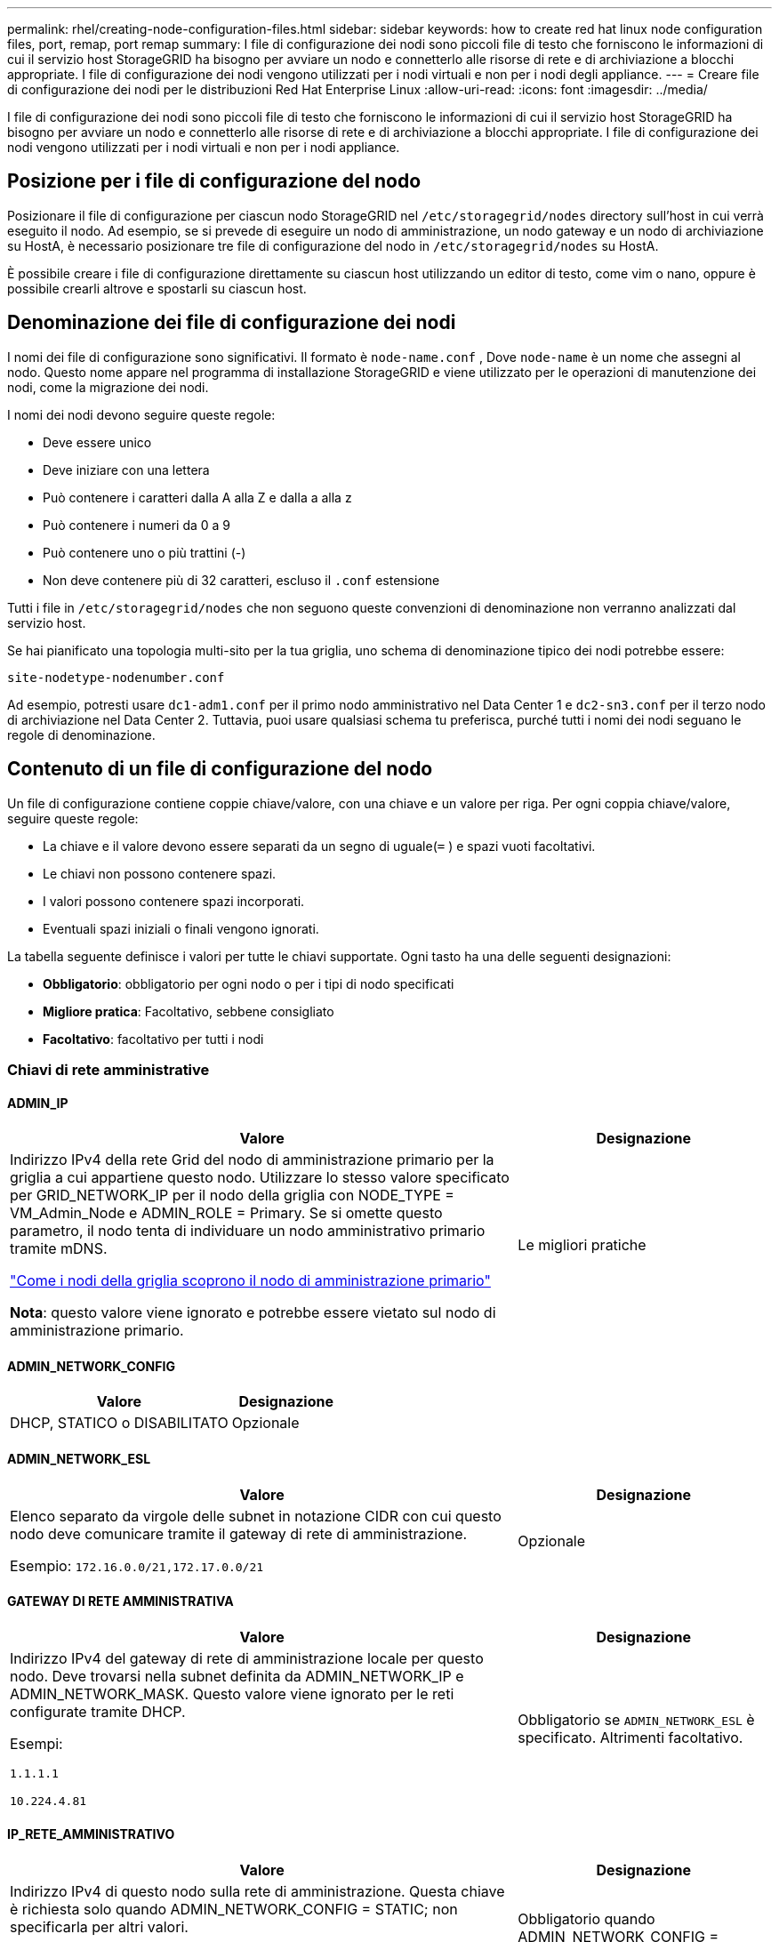 ---
permalink: rhel/creating-node-configuration-files.html 
sidebar: sidebar 
keywords: how to create red hat linux node configuration files, port, remap, port remap 
summary: I file di configurazione dei nodi sono piccoli file di testo che forniscono le informazioni di cui il servizio host StorageGRID ha bisogno per avviare un nodo e connetterlo alle risorse di rete e di archiviazione a blocchi appropriate.  I file di configurazione dei nodi vengono utilizzati per i nodi virtuali e non per i nodi degli appliance. 
---
= Creare file di configurazione dei nodi per le distribuzioni Red Hat Enterprise Linux
:allow-uri-read: 
:icons: font
:imagesdir: ../media/


[role="lead"]
I file di configurazione dei nodi sono piccoli file di testo che forniscono le informazioni di cui il servizio host StorageGRID ha bisogno per avviare un nodo e connetterlo alle risorse di rete e di archiviazione a blocchi appropriate.  I file di configurazione dei nodi vengono utilizzati per i nodi virtuali e non per i nodi appliance.



== Posizione per i file di configurazione del nodo

Posizionare il file di configurazione per ciascun nodo StorageGRID nel `/etc/storagegrid/nodes` directory sull'host in cui verrà eseguito il nodo.  Ad esempio, se si prevede di eseguire un nodo di amministrazione, un nodo gateway e un nodo di archiviazione su HostA, è necessario posizionare tre file di configurazione del nodo in `/etc/storagegrid/nodes` su HostA.

È possibile creare i file di configurazione direttamente su ciascun host utilizzando un editor di testo, come vim o nano, oppure è possibile crearli altrove e spostarli su ciascun host.



== Denominazione dei file di configurazione dei nodi

I nomi dei file di configurazione sono significativi.  Il formato è `node-name.conf` , Dove `node-name` è un nome che assegni al nodo.  Questo nome appare nel programma di installazione StorageGRID e viene utilizzato per le operazioni di manutenzione dei nodi, come la migrazione dei nodi.

I nomi dei nodi devono seguire queste regole:

* Deve essere unico
* Deve iniziare con una lettera
* Può contenere i caratteri dalla A alla Z e dalla a alla z
* Può contenere i numeri da 0 a 9
* Può contenere uno o più trattini (-)
* Non deve contenere più di 32 caratteri, escluso il `.conf` estensione


Tutti i file in `/etc/storagegrid/nodes` che non seguono queste convenzioni di denominazione non verranno analizzati dal servizio host.

Se hai pianificato una topologia multi-sito per la tua griglia, uno schema di denominazione tipico dei nodi potrebbe essere:

`site-nodetype-nodenumber.conf`

Ad esempio, potresti usare `dc1-adm1.conf` per il primo nodo amministrativo nel Data Center 1 e `dc2-sn3.conf` per il terzo nodo di archiviazione nel Data Center 2.  Tuttavia, puoi usare qualsiasi schema tu preferisca, purché tutti i nomi dei nodi seguano le regole di denominazione.



== Contenuto di un file di configurazione del nodo

Un file di configurazione contiene coppie chiave/valore, con una chiave e un valore per riga.  Per ogni coppia chiave/valore, seguire queste regole:

* La chiave e il valore devono essere separati da un segno di uguale(`=` ) e spazi vuoti facoltativi.
* Le chiavi non possono contenere spazi.
* I valori possono contenere spazi incorporati.
* Eventuali spazi iniziali o finali vengono ignorati.


La tabella seguente definisce i valori per tutte le chiavi supportate.  Ogni tasto ha una delle seguenti designazioni:

* *Obbligatorio*: obbligatorio per ogni nodo o per i tipi di nodo specificati
* *Migliore pratica*: Facoltativo, sebbene consigliato
* *Facoltativo*: facoltativo per tutti i nodi




=== Chiavi di rete amministrative



==== ADMIN_IP

[cols="4a,2a"]
|===
| Valore | Designazione 


 a| 
Indirizzo IPv4 della rete Grid del nodo di amministrazione primario per la griglia a cui appartiene questo nodo.  Utilizzare lo stesso valore specificato per GRID_NETWORK_IP per il nodo della griglia con NODE_TYPE = VM_Admin_Node e ADMIN_ROLE = Primary. Se si omette questo parametro, il nodo tenta di individuare un nodo amministrativo primario tramite mDNS.

link:how-grid-nodes-discover-primary-admin-node.html["Come i nodi della griglia scoprono il nodo di amministrazione primario"]

*Nota*: questo valore viene ignorato e potrebbe essere vietato sul nodo di amministrazione primario.
 a| 
Le migliori pratiche

|===


==== ADMIN_NETWORK_CONFIG

[cols="4a,2a"]
|===
| Valore | Designazione 


 a| 
DHCP, STATICO o DISABILITATO
 a| 
Opzionale

|===


==== ADMIN_NETWORK_ESL

[cols="4a,2a"]
|===
| Valore | Designazione 


 a| 
Elenco separato da virgole delle subnet in notazione CIDR con cui questo nodo deve comunicare tramite il gateway di rete di amministrazione.

Esempio: `172.16.0.0/21,172.17.0.0/21`
 a| 
Opzionale

|===


==== GATEWAY DI RETE AMMINISTRATIVA

[cols="4a,2a"]
|===
| Valore | Designazione 


 a| 
Indirizzo IPv4 del gateway di rete di amministrazione locale per questo nodo.  Deve trovarsi nella subnet definita da ADMIN_NETWORK_IP e ADMIN_NETWORK_MASK.  Questo valore viene ignorato per le reti configurate tramite DHCP.

Esempi:

`1.1.1.1`

`10.224.4.81`
 a| 
Obbligatorio se `ADMIN_NETWORK_ESL` è specificato.  Altrimenti facoltativo.

|===


==== IP_RETE_AMMINISTRATIVO

[cols="4a,2a"]
|===
| Valore | Designazione 


 a| 
Indirizzo IPv4 di questo nodo sulla rete di amministrazione.  Questa chiave è richiesta solo quando ADMIN_NETWORK_CONFIG = STATIC; non specificarla per altri valori.

Esempi:

`1.1.1.1`

`10.224.4.81`
 a| 
Obbligatorio quando ADMIN_NETWORK_CONFIG = STATIC.

Altrimenti facoltativo.

|===


==== AMMINISTRAZIONE_RETE_MAC

[cols="4a,2a"]
|===
| Valore | Designazione 


 a| 
L'indirizzo MAC per l'interfaccia di rete di amministrazione nel contenitore.

Questo campo è facoltativo.  Se omesso, verrà generato automaticamente un indirizzo MAC.

Deve essere composto da 6 coppie di cifre esadecimali separate da due punti.

Esempio: `b2:9c:02:c2:27:10`
 a| 
Opzionale

|===


==== MASCHERA_DI_RETE_ADMIN

[cols="4a,2a"]
|===
| Valore | Designazione 


 a| 
Maschera di rete IPv4 per questo nodo, sulla rete di amministrazione.  Specificare questa chiave quando ADMIN_NETWORK_CONFIG = STATIC; non specificarla per altri valori.

Esempi:

`255.255.255.0`

`255.255.248.0`
 a| 
Obbligatorio se è specificato ADMIN_NETWORK_IP e ADMIN_NETWORK_CONFIG = STATIC.

Altrimenti facoltativo.

|===


==== ADMIN_NETWORK_MTU

[cols="4a,2a"]
|===
| Valore | Designazione 


 a| 
L'unità di trasmissione massima (MTU) per questo nodo sulla rete di amministrazione.  Non specificare se ADMIN_NETWORK_CONFIG = DHCP.  Se specificato, il valore deve essere compreso tra 1280 e 9216.  Se omesso, viene utilizzato 1500.

Se si desidera utilizzare i jumbo frame, impostare l'MTU su un valore adatto ai jumbo frame, ad esempio 9000.  Altrimenti, mantieni il valore predefinito.

*IMPORTANTE*: Il valore MTU della rete deve corrispondere al valore configurato sulla porta dello switch a cui è connesso il nodo.  In caso contrario, potrebbero verificarsi problemi di prestazioni di rete o perdita di pacchetti.

Esempi:

`1500`

`8192`
 a| 
Opzionale

|===


==== AMMINISTRAZIONE_RETE_TARGET

[cols="4a,2a"]
|===
| Valore | Designazione 


 a| 
Nome del dispositivo host che verrà utilizzato per l'accesso alla rete di amministrazione da parte del nodo StorageGRID .  Sono supportati solo i nomi delle interfacce di rete.  In genere, si utilizza un nome di interfaccia diverso da quello specificato per GRID_NETWORK_TARGET o CLIENT_NETWORK_TARGET.

*Nota*: non utilizzare dispositivi bond o bridge come destinazione di rete.  Configurare una VLAN (o un'altra interfaccia virtuale) sul dispositivo di bonding oppure utilizzare un bridge e una coppia Ethernet virtuale (veth).

*Migliore pratica*: specificare un valore anche se inizialmente questo nodo non avrà un indirizzo IP di rete amministrativa.  Successivamente potrai aggiungere un indirizzo IP di rete amministrativa, senza dover riconfigurare il nodo sull'host.

Esempi:

`bond0.1002`

`ens256`
 a| 
Le migliori pratiche

|===


==== TIPO_TARGET_RETE_AMMINISTRAZIONE

[cols="4a,2a"]
|===
| Valore | Designazione 


 a| 
Interfaccia (questo è l'unico valore supportato.)
 a| 
Opzionale

|===


==== ADMIN_NETWORK_TARGET_TYPE_INTERFACE_CLONE_MAC

[cols="4a,2a"]
|===
| Valore | Designazione 


 a| 
Vero o falso

Impostare la chiave su "true" per far sì che il contenitore StorageGRID utilizzi l'indirizzo MAC dell'interfaccia di destinazione host sulla rete di amministrazione.

*Migliore pratica:* nelle reti in cui sarebbe richiesta la modalità promiscua, utilizzare invece la chiave ADMIN_NETWORK_TARGET_TYPE_INTERFACE_CLONE_MAC.

Per maggiori dettagli sulla clonazione MAC:

* link:../rhel/configuring-host-network.html#considerations-and-recommendations-for-mac-address-cloning["Considerazioni e raccomandazioni per la clonazione degli indirizzi MAC (Red Hat Enterprise Linux)"]
* link:../ubuntu/configuring-host-network.html#considerations-and-recommendations-for-mac-address-cloning["Considerazioni e raccomandazioni per la clonazione dell'indirizzo MAC (Ubuntu o Debian)"]

 a| 
Le migliori pratiche

|===


==== RUOLO_AMMINISTRATORE

[cols="4a,2a"]
|===
| Valore | Designazione 


 a| 
Primario o non primario

Questa chiave è richiesta solo quando NODE_TYPE = VM_Admin_Node; non specificarla per altri tipi di nodo.
 a| 
Obbligatorio quando NODE_TYPE = VM_Admin_Node

Altrimenti facoltativo.

|===


=== Blocca le chiavi del dispositivo



==== BLOCK_DEVICE_AUDIT_LOGS

[cols="4a,2a"]
|===
| Valore | Designazione 


 a| 
Percorso e nome del file speciale del dispositivo a blocchi che questo nodo utilizzerà per l'archiviazione persistente dei registri di controllo.

Esempi:

`/dev/disk/by-path/pci-0000:03:00.0-scsi-0:0:0:0`

`/dev/disk/by-id/wwn-0x600a09800059d6df000060d757b475fd`

`/dev/mapper/sgws-adm1-audit-logs`
 a| 
Obbligatorio per i nodi con NODE_TYPE = VM_Admin_Node.  Non specificarlo per altri tipi di nodo.

|===


==== BLOCK_DEVICE_RANGEDB_nnn

[cols="4a,2a"]
|===
| Valore | Designazione 


 a| 
Percorso e nome del file speciale del dispositivo a blocchi che questo nodo utilizzerà per l'archiviazione persistente degli oggetti.  Questa chiave è richiesta solo per i nodi con NODE_TYPE = VM_Storage_Node; non specificarla per altri tipi di nodo.

È obbligatorio solo BLOCK_DEVICE_RANGEDB_000; gli altri sono facoltativi.  Il dispositivo a blocchi specificato per BLOCK_DEVICE_RANGEDB_000 deve essere di almeno 4 TB; gli altri possono essere più piccoli.

Non lasciare spazi vuoti.  Se si specifica BLOCK_DEVICE_RANGEDB_005, è necessario specificare anche BLOCK_DEVICE_RANGEDB_004.

*Nota*: per garantire la compatibilità con le distribuzioni esistenti, per i nodi aggiornati sono supportate chiavi a due cifre.

Esempi:

`/dev/disk/by-path/pci-0000:03:00.0-scsi-0:0:0:0`

`/dev/disk/by-id/wwn-0x600a09800059d6df000060d757b475fd`

`/dev/mapper/sgws-sn1-rangedb-000`
 a| 
Necessario:

BLOCK_DEVICE_RANGEDB_000

Opzionale:

BLOCK_DEVICE_RANGEDB_001

BLOCK_DEVICE_RANGEDB_002

BLOCK_DEVICE_RANGEDB_003

BLOCK_DEVICE_RANGEDB_004

BLOCK_DEVICE_RANGEDB_005

BLOCK_DEVICE_RANGEDB_006

BLOCK_DEVICE_RANGEDB_007

BLOCK_DEVICE_RANGEDB_008

BLOCK_DEVICE_RANGEDB_009

BLOCK_DEVICE_RANGEDB_010

BLOCK_DEVICE_RANGEDB_011

BLOCK_DEVICE_RANGEDB_012

BLOCK_DEVICE_RANGEDB_013

BLOCK_DEVICE_RANGEDB_014

BLOCK_DEVICE_RANGEDB_015

|===


==== TABELLE_DISPOSITIVI_BLOCCHI

[cols="4a,2a"]
|===
| Valore | Designazione 


 a| 
Percorso e nome del file speciale del dispositivo a blocchi che questo nodo utilizzerà per l'archiviazione persistente delle tabelle del database.  Questa chiave è richiesta solo per i nodi con NODE_TYPE = VM_Admin_Node; non specificarla per altri tipi di nodo.

Esempi:

`/dev/disk/by-path/pci-0000:03:00.0-scsi-0:0:0:0`

`/dev/disk/by-id/wwn-0x600a09800059d6df000060d757b475fd`

`/dev/mapper/sgws-adm1-tables`
 a| 
Necessario

|===


==== BLOCK_DEVICE_VAR_LOCAL

[cols="4a,2a"]
|===
| Valore | Designazione 


 a| 
Percorso e nome del file speciale del dispositivo a blocchi che questo nodo utilizzerà per il suo `/var/local` archiviazione persistente.

Esempi:

`/dev/disk/by-path/pci-0000:03:00.0-scsi-0:0:0:0`

`/dev/disk/by-id/wwn-0x600a09800059d6df000060d757b475fd`

`/dev/mapper/sgws-sn1-var-local`
 a| 
Necessario

|===


=== Chiavi di rete del cliente



==== CLIENT_NETWORK_CONFIG

[cols="4a,2a"]
|===
| Valore | Designazione 


 a| 
DHCP, STATICO o DISABILITATO
 a| 
Opzionale

|===


==== GATEWAY_RETE_CLIENT

[cols="4a,2a"]
|===


 a| 
Valore
 a| 
Designazione



 a| 
Indirizzo IPv4 del gateway di rete client locale per questo nodo, che deve trovarsi nella subnet definita da CLIENT_NETWORK_IP e CLIENT_NETWORK_MASK.  Questo valore viene ignorato per le reti configurate tramite DHCP.

Esempi:

`1.1.1.1`

`10.224.4.81`
 a| 
Opzionale

|===


==== IP_RETE_CLIENTE

[cols="4a,2a"]
|===
| Valore | Designazione 


 a| 
Indirizzo IPv4 di questo nodo sulla rete client.

Questa chiave è richiesta solo quando CLIENT_NETWORK_CONFIG = STATIC; non specificarla per altri valori.

Esempi:

`1.1.1.1`

`10.224.4.81`
 a| 
Obbligatorio quando CLIENT_NETWORK_CONFIG = STATIC

Altrimenti facoltativo.

|===


==== CLIENT_NETWORK_MAC

[cols="4a,2a"]
|===
| Valore | Designazione 


 a| 
L'indirizzo MAC per l'interfaccia di rete client nel contenitore.

Questo campo è facoltativo.  Se omesso, verrà generato automaticamente un indirizzo MAC.

Deve essere composto da 6 coppie di cifre esadecimali separate da due punti.

Esempio: `b2:9c:02:c2:27:20`
 a| 
Opzionale

|===


==== CLIENT_NETWORK_MASK

[cols="4a,2a"]
|===
| Valore | Designazione 


 a| 
Maschera di rete IPv4 per questo nodo sulla rete client.

Specificare questa chiave quando CLIENT_NETWORK_CONFIG = STATIC; non specificarla per altri valori.

Esempi:

`255.255.255.0`

`255.255.248.0`
 a| 
Obbligatorio se è specificato CLIENT_NETWORK_IP e CLIENT_NETWORK_CONFIG = STATIC

Altrimenti facoltativo.

|===


==== CLIENT_NETWORK_MTU

[cols="4a,2a"]
|===
| Valore | Designazione 


 a| 
L'unità di trasmissione massima (MTU) per questo nodo sulla rete client.  Non specificare se CLIENT_NETWORK_CONFIG = DHCP.  Se specificato, il valore deve essere compreso tra 1280 e 9216.  Se omesso, viene utilizzato 1500.

Se si desidera utilizzare i jumbo frame, impostare l'MTU su un valore adatto ai jumbo frame, ad esempio 9000.  Altrimenti, mantieni il valore predefinito.

*IMPORTANTE*: Il valore MTU della rete deve corrispondere al valore configurato sulla porta dello switch a cui è connesso il nodo.  In caso contrario, potrebbero verificarsi problemi di prestazioni di rete o perdita di pacchetti.

Esempi:

`1500`

`8192`
 a| 
Opzionale

|===


==== CLIENT_NETWORK_TARGET

[cols="4a,2a"]
|===
| Valore | Designazione 


 a| 
Nome del dispositivo host che verrà utilizzato per l'accesso alla rete client da parte del nodo StorageGRID .  Sono supportati solo i nomi delle interfacce di rete.  In genere, si utilizza un nome di interfaccia diverso da quello specificato per GRID_NETWORK_TARGET o ADMIN_NETWORK_TARGET.

*Nota*: non utilizzare dispositivi bond o bridge come destinazione di rete.  Configurare una VLAN (o un'altra interfaccia virtuale) sul dispositivo di bonding oppure utilizzare un bridge e una coppia Ethernet virtuale (veth).

*Procedura consigliata:* specificare un valore anche se inizialmente questo nodo non avrà un indirizzo IP di rete client.  Successivamente è possibile aggiungere un indirizzo IP di rete client, senza dover riconfigurare il nodo sull'host.

Esempi:

`bond0.1003`

`ens423`
 a| 
Le migliori pratiche

|===


==== TIPO_DESTINAZIONE_RETE_CLIENT

[cols="4a,2a"]
|===
| Valore | Designazione 


 a| 
Interfaccia (Questo è l'unico valore supportato.)
 a| 
Opzionale

|===


==== CLIENT_NETWORK_TARGET_TYPE_INTERFACE_CLONE_MAC

[cols="4a,2a"]
|===
| Valore | Designazione 


 a| 
Vero o falso

Impostare la chiave su "true" per far sì che il contenitore StorageGRID utilizzi l'indirizzo MAC dell'interfaccia di destinazione host sulla rete client.

*Migliore pratica:* nelle reti in cui sarebbe richiesta la modalità promiscua, utilizzare invece la chiave CLIENT_NETWORK_TARGET_TYPE_INTERFACE_CLONE_MAC.

Per maggiori dettagli sulla clonazione MAC:

* link:../rhel/configuring-host-network.html#considerations-and-recommendations-for-mac-address-cloning["Considerazioni e raccomandazioni per la clonazione degli indirizzi MAC (Red Hat Enterprise Linux)"]
* link:../ubuntu/configuring-host-network.html#considerations-and-recommendations-for-mac-address-cloning["Considerazioni e raccomandazioni per la clonazione dell'indirizzo MAC (Ubuntu o Debian)"]

 a| 
Le migliori pratiche

|===


=== Chiavi di rete della griglia



==== GRID_NETWORK_CONFIG

[cols="4a,2a"]
|===
| Valore | Designazione 


 a| 
STATICO o DHCP

Se non specificato, il valore predefinito è STATIC.
 a| 
Le migliori pratiche

|===


==== GRID_NETWORK_GATEWAY

[cols="4a,2a"]
|===
| Valore | Designazione 


 a| 
Indirizzo IPv4 del gateway di rete Grid locale per questo nodo, che deve trovarsi nella subnet definita da GRID_NETWORK_IP e GRID_NETWORK_MASK.  Questo valore viene ignorato per le reti configurate tramite DHCP.

Se la rete Grid è una singola subnet senza gateway, utilizzare l'indirizzo gateway standard per la subnet (XYZ1) o il valore GRID_NETWORK_IP di questo nodo; entrambi i valori semplificheranno le potenziali espansioni future della rete Grid.
 a| 
Necessario

|===


==== IP_RETE_GRIGLIA

[cols="4a,2a"]
|===
| Valore | Designazione 


 a| 
Indirizzo IPv4 di questo nodo sulla rete Grid.  Questa chiave è richiesta solo quando GRID_NETWORK_CONFIG = STATIC; non specificarla per altri valori.

Esempi:

`1.1.1.1`

`10.224.4.81`
 a| 
Obbligatorio quando GRID_NETWORK_CONFIG = STATIC

Altrimenti facoltativo.

|===


==== GRID_NETWORK_MAC

[cols="4a,2a"]
|===
| Valore | Designazione 


 a| 
L'indirizzo MAC per l'interfaccia Grid Network nel contenitore.

Deve essere composto da 6 coppie di cifre esadecimali separate da due punti.

Esempio: `b2:9c:02:c2:27:30`
 a| 
Opzionale

Se omesso, verrà generato automaticamente un indirizzo MAC.

|===


==== GRID_NETWORK_MASK

[cols="4a,2a"]
|===
| Valore | Designazione 


 a| 
Maschera di rete IPv4 per questo nodo sulla rete Grid.  Specificare questa chiave quando GRID_NETWORK_CONFIG = STATIC; non specificarla per altri valori.

Esempi:

`255.255.255.0`

`255.255.248.0`
 a| 
Obbligatorio quando è specificato GRID_NETWORK_IP e GRID_NETWORK_CONFIG = STATIC.

Altrimenti facoltativo.

|===


==== GRID_NETWORK_MTU

[cols="4a,2a"]
|===
| Valore | Designazione 


 a| 
L'unità di trasmissione massima (MTU) per questo nodo sulla rete Grid.  Non specificare se GRID_NETWORK_CONFIG = DHCP.  Se specificato, il valore deve essere compreso tra 1280 e 9216.  Se omesso, viene utilizzato 1500.

Se si desidera utilizzare i jumbo frame, impostare l'MTU su un valore adatto ai jumbo frame, ad esempio 9000.  Altrimenti, mantieni il valore predefinito.

*IMPORTANTE*: Il valore MTU della rete deve corrispondere al valore configurato sulla porta dello switch a cui è connesso il nodo.  In caso contrario, potrebbero verificarsi problemi di prestazioni di rete o perdita di pacchetti.

*IMPORTANTE*: Per ottenere le migliori prestazioni di rete, tutti i nodi devono essere configurati con valori MTU simili sulle loro interfacce di rete Grid.  L'avviso *Mancata corrispondenza MTU della rete Grid* viene attivato se si verifica una differenza significativa nelle impostazioni MTU per la rete Grid sui singoli nodi.  I valori MTU non devono essere gli stessi per tutti i tipi di rete.

Esempi:

`1500`

`8192`
 a| 
Opzionale

|===


==== GRID_NETWORK_TARGET

[cols="4a,2a"]
|===
| Valore | Designazione 


 a| 
Nome del dispositivo host che verrà utilizzato per l'accesso alla rete Grid da parte del nodo StorageGRID .  Sono supportati solo i nomi delle interfacce di rete.  In genere, si utilizza un nome di interfaccia diverso da quello specificato per ADMIN_NETWORK_TARGET o CLIENT_NETWORK_TARGET.

*Nota*: non utilizzare dispositivi bond o bridge come destinazione di rete.  Configurare una VLAN (o un'altra interfaccia virtuale) sul dispositivo di bonding oppure utilizzare un bridge e una coppia Ethernet virtuale (veth).

Esempi:

`bond0.1001`

`ens192`
 a| 
Necessario

|===


==== TIPO_TARGET_RETE_GRIGLIA

[cols="4a,2a"]
|===
| Valore | Designazione 


 a| 
Interfaccia (questo è l'unico valore supportato.)
 a| 
Opzionale

|===


==== GRID_NETWORK_TARGET_TYPE_INTERFACE_CLONE_MAC

[cols="4a,2a"]
|===
| Valore | Designazione 


 a| 
Vero o falso

Impostare il valore della chiave su "true" per far sì che il contenitore StorageGRID utilizzi l'indirizzo MAC dell'interfaccia di destinazione host sulla rete Grid.

*Migliore pratica:* nelle reti in cui sarebbe richiesta la modalità promiscua, utilizzare invece la chiave GRID_NETWORK_TARGET_TYPE_INTERFACE_CLONE_MAC.

Per maggiori dettagli sulla clonazione MAC:

* link:../rhel/configuring-host-network.html#considerations-and-recommendations-for-mac-address-cloning["Considerazioni e raccomandazioni per la clonazione degli indirizzi MAC (Red Hat Enterprise Linux)"]
* link:../ubuntu/configuring-host-network.html#considerations-and-recommendations-for-mac-address-cloning["Considerazioni e raccomandazioni per la clonazione dell'indirizzo MAC (Ubuntu o Debian)"]

 a| 
Le migliori pratiche

|===


=== Chiave password di installazione (temporanea)



==== HASH_PASSWORD_TEMPORANEO_PERSONALIZZATO

[cols="4a,2a"]
|===
| Valore | Designazione 


 a| 
Per il nodo di amministrazione primario, impostare una password temporanea predefinita per l'API di installazione StorageGRID durante l'installazione.

*Nota*: impostare una password di installazione solo sul nodo di amministrazione primario.  Se si tenta di impostare una password su un altro tipo di nodo, la convalida del file di configurazione del nodo fallirà.

L'impostazione di questo valore non ha alcun effetto al termine dell'installazione.

Se questa chiave viene omessa, per impostazione predefinita non viene impostata alcuna password temporanea.  In alternativa, è possibile impostare una password temporanea utilizzando l'API di installazione StorageGRID .

Deve essere un `crypt()` Hash della password SHA-512 con formato `$6$<salt>$<password hash>` per una password di almeno 8 e non più di 32 caratteri.

Questo hash può essere generato utilizzando strumenti CLI, come `openssl passwd` comando in modalità SHA-512.
 a| 
Le migliori pratiche

|===


=== Chiave delle interfacce



==== INTERFACCIA_DESTINAZIONE_nnnn

[cols="4a,2a"]
|===
| Valore | Designazione 


 a| 
Nome e descrizione facoltativa per un'interfaccia aggiuntiva che si desidera aggiungere a questo nodo.  È possibile aggiungere più interfacce extra a ciascun nodo.

Per _nnnn_, specificare un numero univoco per ogni voce INTERFACE_TARGET che si sta aggiungendo.

Per il valore, specificare il nome dell'interfaccia fisica sull'host bare-metal.  Quindi, facoltativamente, aggiungere una virgola e fornire una descrizione dell'interfaccia, che viene visualizzata nella pagina Interfacce VLAN e nella pagina Gruppi HA.

Esempio: `INTERFACE_TARGET_0001=ens256, Trunk`

Se si aggiunge un'interfaccia trunk, è necessario configurare un'interfaccia VLAN in StorageGRID.  Se si aggiunge un'interfaccia di accesso, è possibile aggiungerla direttamente a un gruppo HA; non è necessario configurare un'interfaccia VLAN.
 a| 
Opzionale

|===


=== Chiave RAM massima



==== RAM MASSIMA

[cols="4a,2a"]
|===
| Valore | Designazione 


 a| 
La quantità massima di RAM che questo nodo può consumare.  Se questa chiave viene omessa, il nodo non ha restrizioni di memoria.  Quando si imposta questo campo per un nodo di livello di produzione, specificare un valore pari ad almeno 24 GB e da 16 a 32 GB in meno rispetto alla RAM totale del sistema.

*Nota*: il valore della RAM influisce sullo spazio effettivo riservato ai metadati di un nodo. Vedi illink:../admin/managing-object-metadata-storage.html["descrizione di cosa è lo spazio riservato ai metadati"] .

Il formato per questo campo è `_numberunit_` , Dove `_unit_` può essere `b` , `k` , `m` , O `g` .

Esempi:

`24g`

`38654705664b`

*Nota*: se si desidera utilizzare questa opzione, è necessario abilitare il supporto del kernel per i cgroup di memoria.
 a| 
Opzionale

|===


=== Chiavi di tipo nodo



==== TIPO_NODO

[cols="4a,2a"]
|===
| Valore | Designazione 


 a| 
Tipo di nodo:

* Nodo amministratore VM
* Nodo di archiviazione VM
* VM_Archive_Node
* Gateway VM_API

 a| 
Necessario

|===


==== TIPO_DI_ARCHIVIAZIONE

[cols="4a,2a"]
|===
| Valore | Designazione 


 a| 
Definisce il tipo di oggetti contenuti in un nodo di archiviazione. Per ulteriori informazioni, consultare link:../primer/what-storage-node-is.html#types-of-storage-nodes["Tipi di nodi di archiviazione"] .  Questa chiave è richiesta solo per i nodi con NODE_TYPE = VM_Storage_Node; non specificarla per altri tipi di nodo.  Tipi di archiviazione:

* combinato
* dati
* metadati


*Nota*: se STORAGE_TYPE non è specificato, per impostazione predefinita il tipo di nodo di archiviazione è impostato su combinato (dati e metadati).
 a| 
Opzionale

|===


=== Tasti di rimappatura delle porte



==== PORT_REMAP

[cols="4a,2a"]
|===
| Valore | Designazione 


 a| 
Riassegna qualsiasi porta utilizzata da un nodo per le comunicazioni interne del nodo della griglia o per le comunicazioni esterne.  La rimappatura delle porte è necessaria se i criteri di rete aziendale limitano una o più porte utilizzate da StorageGRID, come descritto inlink:../network/internal-grid-node-communications.html["Comunicazioni interne al nodo della griglia"] Olink:../network/external-communications.html["Comunicazioni esterne"] .

*IMPORTANTE*: non rimappare le porte che intendi utilizzare per configurare gli endpoint del bilanciatore del carico.

*Nota*: se è impostato solo PORT_REMAP, la mappatura specificata viene utilizzata sia per le comunicazioni in entrata che per quelle in uscita.  Se viene specificato anche PORT_REMAP_INBOUND, PORT_REMAP si applica solo alle comunicazioni in uscita.

Il formato utilizzato è: `_network type_/_protocol_/_default port used by grid node_/_new port_` , Dove `_network type_` è griglia, amministratore o client e `_protocol_` è tcp o udp.

Esempio: `PORT_REMAP = client/tcp/18082/443`

È anche possibile rimappare più porte utilizzando un elenco separato da virgole.

Esempio: `PORT_REMAP = client/tcp/18082/443, client/tcp/18083/80`
 a| 
Opzionale

|===


==== PORT_REMAP_INBOUND

[cols="4a,2a"]
|===
| Valore | Designazione 


 a| 
Riassegna le comunicazioni in entrata alla porta specificata.  Se si specifica PORT_REMAP_INBOUND ma non si specifica un valore per PORT_REMAP, le comunicazioni in uscita per la porta rimangono invariate.

*IMPORTANTE*: non rimappare le porte che intendi utilizzare per configurare gli endpoint del bilanciatore del carico.

Il formato utilizzato è: `_network type_/_protocol_/_remapped port_/_default port used by grid node_` , Dove `_network type_` è griglia, amministratore o client e `_protocol_` è tcp o udp.

Esempio: `PORT_REMAP_INBOUND = grid/tcp/3022/22`

È anche possibile rimappare più porte in ingresso utilizzando un elenco separato da virgole.

Esempio: `PORT_REMAP_INBOUND = grid/tcp/3022/22, admin/tcp/3022/22`
 a| 
Opzionale

|===